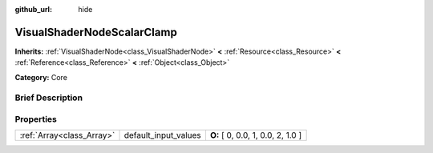 :github_url: hide

.. Generated automatically by doc/tools/makerst.py in Godot's source tree.
.. DO NOT EDIT THIS FILE, but the VisualShaderNodeScalarClamp.xml source instead.
.. The source is found in doc/classes or modules/<name>/doc_classes.

.. _class_VisualShaderNodeScalarClamp:

VisualShaderNodeScalarClamp
===========================

**Inherits:** :ref:`VisualShaderNode<class_VisualShaderNode>` **<** :ref:`Resource<class_Resource>` **<** :ref:`Reference<class_Reference>` **<** :ref:`Object<class_Object>`

**Category:** Core

Brief Description
-----------------



Properties
----------

+---------------------------+----------------------+-----------------------------------+
| :ref:`Array<class_Array>` | default_input_values | **O:** [ 0, 0.0, 1, 0.0, 2, 1.0 ] |
+---------------------------+----------------------+-----------------------------------+

